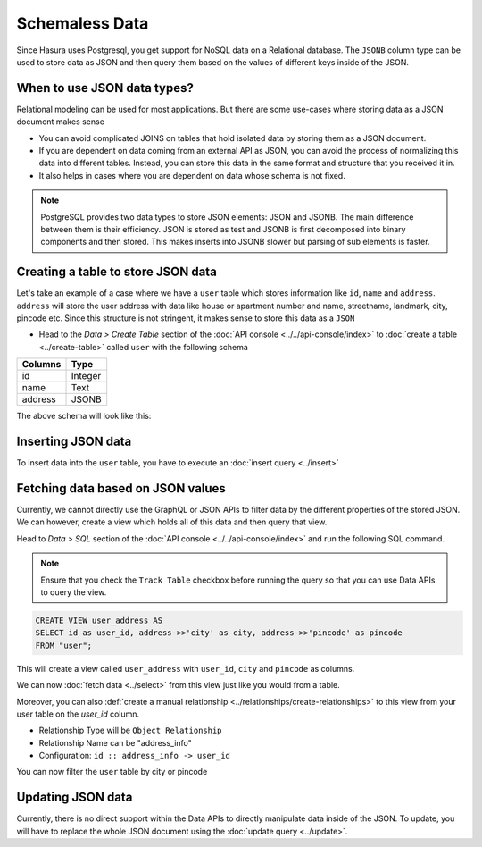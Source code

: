 ===============
Schemaless Data
===============

Since Hasura uses Postgresql, you get support for NoSQL data on a Relational database. The ``JSONB`` column type can be used to store data as JSON and then query them based on the values of different keys inside of the JSON.

When to use JSON data types?
----------------------------

Relational modeling can be used for most applications. But there are some use-cases where storing data as a JSON document makes sense

- You can avoid complicated JOINS on tables that hold isolated data by storing them as a JSON document.
- If you are dependent on data coming from an external API as JSON, you can avoid the process of normalizing this data into different tables. Instead, you can store this data in the same format and structure that you received it in.
- It also helps in cases where you are dependent on data whose schema is not fixed.

.. note::

  PostgreSQL provides two data types to store JSON elements: JSON and JSONB. The main difference between them is their efficiency. JSON is stored as test and JSONB is first decomposed into binary components and then stored. This makes inserts into JSONB slower but parsing of sub elements is faster.

Creating a table to store JSON data
-----------------------------------

Let's take an example of a case where we have a ``user`` table which stores information like ``id``, ``name`` and ``address``. ``address`` will store the user address with data like house or apartment number and name, streetname, landmark, city, pincode etc. Since this structure is not stringent, it makes sense to store this data as a ``JSON``

- Head to the *Data > Create Table* section of the :doc:`API console <../../api-console/index>` to :doc:`create a table <../create-table>` called ``user`` with the following schema

+----------------------------------------+----------------------------------------+
|Columns                                 |Type                                    |
+========================================+========================================+
|id                                      |Integer                                 |
+----------------------------------------+----------------------------------------+
|name                                    |Text                                    |
+----------------------------------------+----------------------------------------+
|address                                 |JSONB                                   |
+----------------------------------------+----------------------------------------+

The above schema will look like this:

.. image:: img/schemaless-create-table-user.png

Inserting JSON data
-------------------

To insert data into the ``user`` table, you have to execute an :doc:`insert query <../insert>`

.. rst-class:: api_tabs
.. tabs::

   .. tab:: GraphQL

      .. code-block:: none

        mutation addUser($objects: [user_input]) {
          insert_user(objects: $objects) {
            affected_rows
          }
        }

        Variables->

        {
          "objects": [
            {
              "id": 1,
              "name": "Jack Smith",
              "address": {
                "house_number": "112",
                "house_name": "XYZ Apartments",
                "street_name": "ABC Street",
                "city": "Bengaluru",
                "pincode": "123456"
              }
            }
          ]
        }

   .. tab:: JSON API

      .. code-block:: http

         POST data.<cluster-name>.hasura-app.io/v1/query HTTP/1.1
         Content-Type: application/json
         Authorization: Bearer <auth-token> # optional if cookie is set
         X-Hasura-Role: <role>  # optional. Pass if only specific user role has access

         {
           "type": "insert",
           "args" : {
               "table": "user",
               "objects": [
               {
                 "id": 2,
                 "name": "Jack Smith",
                 "address": {
                   "house_number": "112",
                   "house_name": "XYZ Apartments",
                   "street_name": "ABC Street",
                   "city": "Bengaluru",
                   "pincode": "123456"
                   }
                 }
               ]
            }
          }

Fetching data based on JSON values
----------------------------------

Currently, we cannot directly use the GraphQL or JSON APIs to filter data by the different properties of the stored JSON. We can however, create a view which holds all of this data and then query that view.

Head to *Data > SQL* section of the :doc:`API console <../../api-console/index>` and run the following SQL command.

.. note::

  Ensure that you check the ``Track Table`` checkbox before running the query so that you can use Data APIs to query the view.

.. code-block:: SQL

  CREATE VIEW user_address AS
  SELECT id as user_id, address->>'city' as city, address->>'pincode' as pincode
  FROM "user";

This will create a view called ``user_address`` with ``user_id``, ``city`` and ``pincode`` as columns.

.. image:: img/schemaless-view-user-address.png

We can now :doc:`fetch data <../select>` from this view just like you would from a table.

Moreover, you can also :def:`create a manual relationship <../relationships/create-relationships>` to this view from your user table on the `user_id` column.

- Relationship Type will be ``Object Relationship``
- Relationship Name can be "address_info"
- Configuration: ``id :: address_info -> user_id``

You can now filter the ``user`` table by city or pincode

.. rst-class:: api_tabs
.. tabs::

   .. tab:: GraphQL

      .. code-block:: none

        query {
          user(where: {address_info: {city: {_eq: "Chennai" }}}) {
            id
            name
            address_info{
              city
              pincode
            }
          }
        }

   .. tab:: JSON API

      .. code-block:: http

         POST data.<cluster-name>.hasura-app.io/v1/query HTTP/1.1
         Content-Type: application/json
         Authorization: Bearer <auth-token> # optional if cookie is set
         X-Hasura-Role: <role>  # optional. Pass if only specific user role has access

         {
            "type": "select",
            "args": {
                "table": "user",
                "columns": [
                    "id",
                    "name",
                    "address",
                    {
                        "name": "address_info",
                        "columns": [
                            "city",
                            "pincode"
                            ]
                    }
                ],
                "where": {
                    "address_info": {
                        "city": "Chennai"
                    }
                }
            }
         }

Updating JSON data
-------------------------------

Currently, there is no direct support within the Data APIs to directly manipulate data inside of the JSON. To update, you will have to replace the whole JSON document using the :doc:`update query <../update>`.
